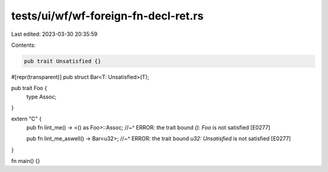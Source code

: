 tests/ui/wf/wf-foreign-fn-decl-ret.rs
=====================================

Last edited: 2023-03-30 20:35:59

Contents:

.. code-block:: rs

    pub trait Unsatisfied {}

#[repr(transparent)]
pub struct Bar<T: Unsatisfied>(T);

pub trait Foo {
    type Assoc;
}

extern "C" {
    pub fn lint_me() -> <() as Foo>::Assoc;
    //~^ ERROR: the trait bound `(): Foo` is not satisfied [E0277]

    pub fn lint_me_aswell() -> Bar<u32>;
    //~^ ERROR: the trait bound `u32: Unsatisfied` is not satisfied [E0277]
}

fn main() {}


